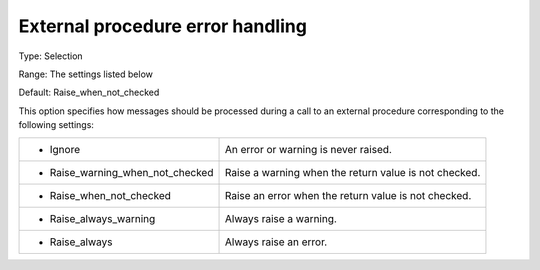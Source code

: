 

.. _Options_Stop_Criteria_-_External_procedure_error_handling:


External procedure error handling
=================================



Type:	Selection	

Range:	The settings listed below	

Default:	Raise_when_not_checked



This option specifies how messages should be processed during a call to an external procedure corresponding to the following settings:






.. list-table::

   * - *	Ignore
     - An error or warning is never raised.
   * - *	Raise_warning_when_not_checked
     - Raise a warning when the return value is not checked.
   * - *	Raise_when_not_checked
     - Raise an error when the return value is not checked.
   * - *	Raise_always_warning
     - Always raise a warning.
   * - *	Raise_always
     - Always raise an error.



 






